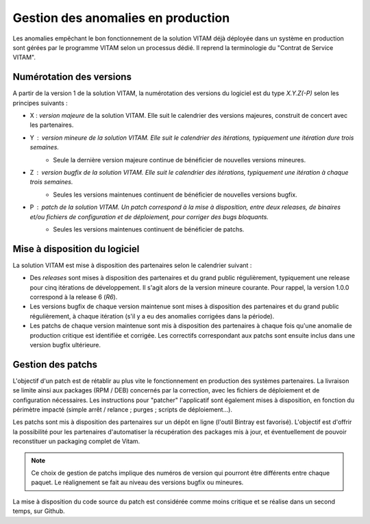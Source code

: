 Gestion des anomalies en production
===================================

Les anomalies empêchant le bon fonctionnement de la solution VITAM déjà déployée dans un système en production sont gérées par le programme VITAM selon un processus dédié. Il reprend la terminologie du "Contrat de Service VITAM".

Numérotation des versions
-------------------------

A partir de la version 1 de la solution VITAM, la numérotation des versions du logiciel est du type *X.Y.Z(-P)* selon les principes suivants :

* X : *version majeure* de la solution VITAM. Elle suit le calendrier des versions majeures, construit de concert avec les partenaires.
* Y : *version mineure* de la solution VITAM. Elle suit le calendrier des itérations, typiquement une itération dure trois semaines. 
    - Seule la dernière version majeure continue de bénéficier de nouvelles versions mineures.
* Z : *version bugfix* de la solution VITAM. Elle suit le calendrier des itérations, typiquement une itération à chaque trois semaines.
    - Seules les versions maintenues continuent de bénéficier de nouvelles versions bugfix. 
* P : *patch* de la solution VITAM. Un patch correspond à la mise à disposition, entre deux releases, de binaires et/ou fichiers de configuration et de déploiement, pour corriger des bugs bloquants.
    * Seules les versions maintenues continuent de bénéficier de patchs. 

Mise à disposition du logiciel
------------------------------

La solution VITAM est mise à disposition des partenaires selon le calendrier suivant : 

* Des *releases* sont mises à disposition des partenaires et du grand public régulièrement, typiquement une release pour cinq itérations de développement. Il s'agit alors de la version mineure courante. Pour rappel, la version 1.0.0 correspond à la release 6 (*R6*).
* Les versions bugfix de chaque version maintenue sont mises à disposition des partenaires et du grand public régulièrement, à chaque itération (s'il y a eu des anomalies corrigées dans la période).
* Les patchs de chaque version maintenue sont mis à disposition des partenaires à chaque fois qu'une anomalie de production critique est identifiée et corrigée. Les correctifs correspondant aux patchs sont ensuite inclus dans une version bugfix ultérieure.

Gestion des patchs
------------------

L'objectif d'un patch est de rétablir au plus vite le fonctionnement en production des systèmes partenaires. La livraison se limite ainsi aux packages (RPM / DEB) concernés par la correction, avec les fichiers de déploiement et de configuration nécessaires. Les instructions pour "patcher" l'applicatif sont également mises à disposition, en fonction du périmètre impacté (simple arrêt / relance ; purges ; scripts de déploiement...).

Les patchs sont mis à disposition des partenaires sur un dépôt en ligne (l'outil Bintray est favorisé). L'objectif est d'offrir la possibilité pour les partenaires d'automatiser la récupération des packages mis à jour, et éventuellement de pouvoir reconstituer un packaging complet de Vitam. 

.. note:: Ce choix de gestion de patchs implique des numéros de version qui pourront être différents entre chaque paquet. Le réalignement se fait au niveau des versions bugfix ou mineures.

La mise à disposition du code source du patch est considérée comme moins critique et se réalise dans un second temps, sur Github.

